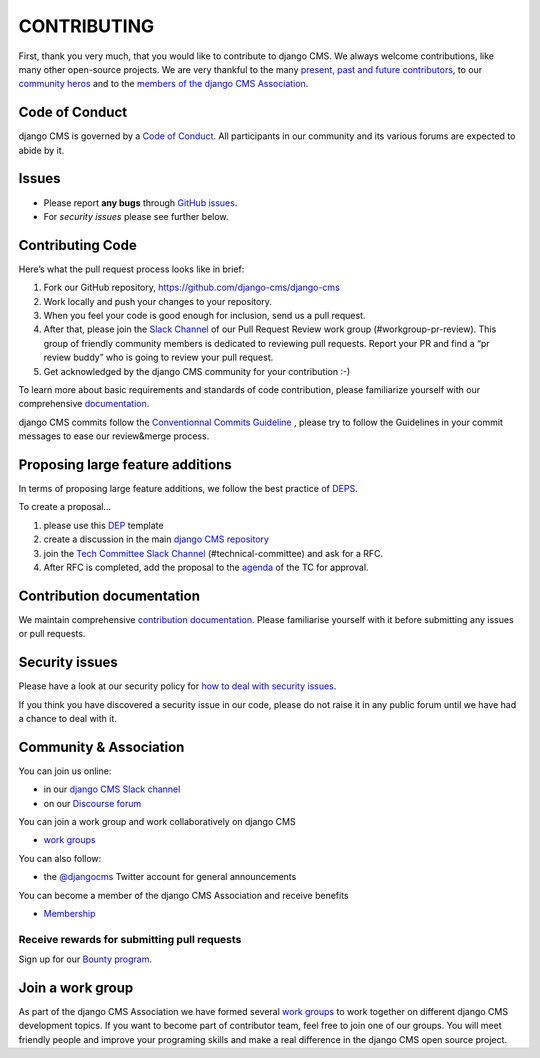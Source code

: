 ============
CONTRIBUTING
============

First, thank you very much, that you would like to contribute to django CMS.
We always welcome contributions, like many other open-source projects. We are
very thankful to the many `present, past and future contributors <https://github.com/django-cms/django-cms/graphs/contributors>`_, to our `community heros <https://github.com/django-cms/django-cms-mgmt/blob/master/community%20heros/list%20of%20community%20heros.md>`_ and to the `members of the django CMS Association <https://github.com/django-cms/django-cms-mgmt/blob/master/association/members.md>`_.


Code of Conduct
===============

django CMS is governed by a `Code of Conduct
<http://docs.django-cms.org/en/latest/contributing/code_of_conduct.html>`_.
All participants in our community and its various forums are expected to abide by it.


Issues
======

* Please report **any bugs** through `GitHub issues <https://github.com/django-cms/django-cms/issues>`_.
* For *security issues* please see further below.

Contributing Code
================

Here’s what the pull request process looks like in brief:

1. Fork our GitHub repository, https://github.com/django-cms/django-cms
2. Work locally and push your changes to your repository.
3. When you feel your code is good enough for inclusion, send us a pull request.
4. After that, please join the `Slack Channel <https://www.django-cms.org/slack>`_ of our Pull Request Review work group (#workgroup-pr-review). This group of friendly community members is dedicated to reviewing pull requests. Report your PR and find a “pr review buddy” who is going to review your pull request.
5. Get acknowledged by the django CMS community for your contribution :-)

To learn more about basic requirements and standards of code contribution, please familiarize yourself with our comprehensive `documentation <https://docs.django-cms.org/en/latest/contributing/code.html#>`_.

django CMS commits follow the `Conventionnal Commits Guideline <http://conventionnalcommits.org/>`_ , please try to follow the Guidelines in your commit messages to ease our review&merge process.


Proposing large feature additions
=================================

In terms of proposing large feature additions, we follow the best practice of `DEPS <https://github.com/django/deps>`_.

To create a proposal...

1. please use this `DEP <https://github.com/django/deps/blob/main/template.rst>`_ template

2. create a discussion in the main `django CMS repository <https://github.com/django-cms/django-cms/discussions>`_

3. join the `Tech Committee <https:/github.com/django-cms/django-cms-mgmt/blob/master/tech-committee/about.md>`_ `Slack Channel <https://www.django-cms.org/slack>`_ (#technical-committee) and ask for a RFC.

4. After RFC is completed, add the proposal to the `agenda <https://hackmd.io/ddhvq_aqS6my9gwhLddyPg>`_ of the TC for approval.


Contribution documentation
==========================

We maintain comprehensive `contribution documentation <http://docs.django-cms.org/en/latest/contributing/>`_.
Please familiarise yourself with it before submitting any issues or pull requests.


Security issues
===============

Please have a look at our security policy for
`how to deal with security issues <http://docs.django-cms.org/en/latest/contributing/development-policies.html#reporting-security-issues>`_.

If you think you have discovered a security issue in our code, please do not raise it in any public
forum until we have had a chance to deal with it.


Community & Association
=======================

You can join us online:

* in our `django CMS Slack channel <https://www.django-cms.org/slack>`_
* on our `Discourse forum <https://discourse.django-cms.org>`_

You can join a work group and work collaboratively on django CMS

* `work groups <https://www.django-cms.org/en/join-work-group/>`_

You can also follow:

* the `@djangocms <https://twitter.com/djangocms>`_ Twitter account for general announcements

You can become a member of the django CMS Association and receive benefits

* `Membership <https://www.django-cms.org/en/memberships/>`_


Receive rewards for submitting pull requests
--------------------------------------------

Sign up for our `Bounty program <https://www.django-cms.org/en/bounty-program/>`_.


Join a work group
=================

As part of the django CMS Association we have formed several `work groups <https://docs.django-cms.org/en/latest/contributing/code.html#>`_ to work together on different django CMS development topics. If you want to become part of contributor team, feel free to join one of our groups. You will meet friendly people and improve your programing skills and make a real difference in the django CMS open source project.
